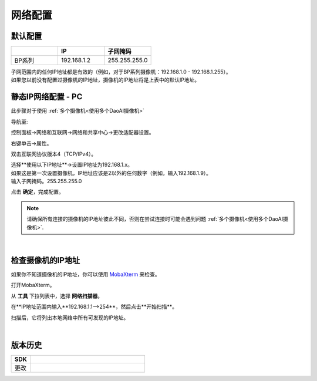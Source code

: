 .. _网络配置:

网络配置
========================

默认配置
~~~~~~~~~~~~~~~~~~~~~~~~~~~~~~~

.. list-table::
   :widths: 25 25 25
   :header-rows: 1

   * -  
     - IP
     - 子网掩码
   * - BP系列
     - 192.168.1.2
     - 255.255.255.0

| 子网范围内的任何IP地址都是有效的（例如，对于BP系列摄像机：192.168.1.0 - 192.168.1.255）。
| 如果您以前没有配置过摄像机的IP地址，摄像机的IP地址将是上表中的默认IP地址。


静态IP网络配置 - PC
~~~~~~~~~~~~~~~~~~~~~~~~~~~~~~~~~~~~~~

此步骤对于使用 :ref:`多个摄像机<使用多个DaoAI摄像机>` 

导航至: 

控制面板→网络和互联网→网络和共享中心→更改适配器设置。

.. image:: images/control_panel_change_adapter_settings.png

右键单击→属性。

.. image:: images/control_panel_change_adapter_settings_properties.png

双击互联网协议版本4（TCP/IPv4）。

.. image:: images/control_panel_change_adapter_settings_ipv4.png

| 选择**使用以下IP地址**→设置IP地址为192.168.1.x。
| 如果这是第一次设置摄像机，IP地址应该是2以外的任何数字（例如，输入192.168.1.9）。
| 输入子网掩码。255.255.255.0

.. image:: images/control_panel_change_adapter_settings_ipv4_OK.png

点击 **确定**，完成配置。

.. note:: 
  请确保所有连接的摄像机的IP地址彼此不同，否则在尝试连接时可能会遇到问题 :ref:`多个摄像机<使用多个DaoAI摄像机>`.

|

检查摄像机的IP地址
~~~~~~~~~~~~~~~~~~~~~~~~~~~~~~~~~~~~~~
如果你不知道摄像机的IP地址，你可以使用 `MobaXterm <https://mobaxterm.mobatek.net/download-home-edition.html>`_ 来检查。

打开MobaXterm。

.. image:: images/x_open.png

从 **工具** 下拉列表中，选择 **网络扫描器**。

.. image:: images/x_tools.png

在**IP地址范围内输入**192.168.1.1-->254**，然后点击**开始扫描**。

.. image:: images/x_scan.png

扫描后，它将列出本地网络中所有可发现的IP地址。

.. image:: images/x_results.png

|

版本历史
~~~~~~~~~~~~~~~~~~~

.. list-table::
  :widths: 25 150
  :header-rows: 1

  * - SDK
    - 
  * - 更改
    - 
